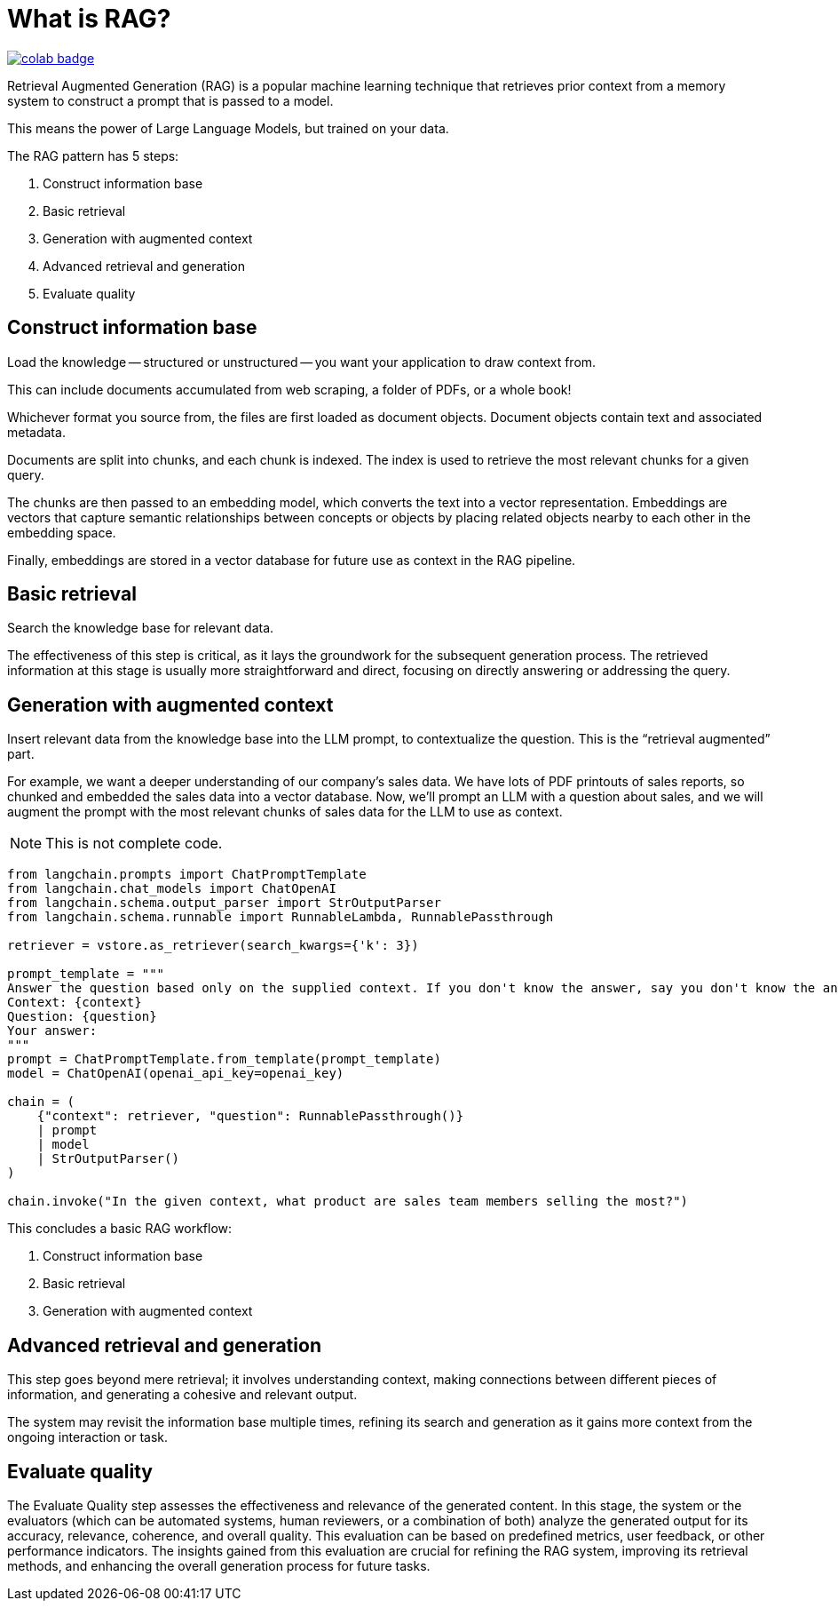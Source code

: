 = What is RAG?

image::https://colab.research.google.com/assets/colab-badge.svg[align="left",link="https://colab.research.google.com/github/datastax/ragstack-ai-examples/blob/main/ragstack.ipynb"]

Retrieval Augmented Generation (RAG) is a popular machine learning technique that retrieves prior context from a memory system to construct a prompt that is passed to a model.

This means the power of Large Language Models, but trained on your data.

The RAG pattern has 5 steps:

. Construct information base
. Basic retrieval
. Generation with augmented context
. Advanced retrieval and generation
. Evaluate quality

== Construct information base

Load the knowledge -- structured or unstructured -- you want your application to draw context from.

This can include documents accumulated from web scraping, a folder of PDFs, or a whole book!

Whichever format you source from, the files are first loaded as document objects.
Document objects contain text and associated metadata.

Documents are split into chunks, and each chunk is indexed.
The index is used to retrieve the most relevant chunks for a given query.

The chunks are then passed to an embedding model, which converts the text into a vector representation.
Embeddings are vectors that capture semantic relationships between concepts or objects by placing related objects nearby to each other in the embedding space.

Finally, embeddings are stored in a vector database for future use as context in the RAG pipeline.

== Basic retrieval

Search the knowledge base for relevant data.

The effectiveness of this step is critical, as it lays the groundwork for the subsequent generation process.
The retrieved information at this stage is usually more straightforward and direct, focusing on directly answering or addressing the query.

== Generation with augmented context

Insert relevant data from the knowledge base into the LLM prompt, to contextualize the question.
This is the “retrieval augmented” part.

For example, we want a deeper understanding of our company's sales data.
We have lots of PDF printouts of sales reports, so chunked and embedded the sales data into a vector database.
Now, we'll prompt an LLM with a question about sales, and we will augment the prompt with the most relevant chunks of sales data for the LLM to use as context.

[NOTE]
====
This is not complete code.
====

[source,python]
----
from langchain.prompts import ChatPromptTemplate
from langchain.chat_models import ChatOpenAI
from langchain.schema.output_parser import StrOutputParser
from langchain.schema.runnable import RunnableLambda, RunnablePassthrough

retriever = vstore.as_retriever(search_kwargs={'k': 3})

prompt_template = """
Answer the question based only on the supplied context. If you don't know the answer, say you don't know the answer.
Context: {context}
Question: {question}
Your answer:
"""
prompt = ChatPromptTemplate.from_template(prompt_template)
model = ChatOpenAI(openai_api_key=openai_key)

chain = (
    {"context": retriever, "question": RunnablePassthrough()}
    | prompt
    | model
    | StrOutputParser()
)

chain.invoke("In the given context, what product are sales team members selling the most?")
----

This concludes a basic RAG workflow:

. Construct information base
. Basic retrieval
. Generation with augmented context

== Advanced retrieval and generation

This step goes beyond mere retrieval; it involves understanding context, making connections between different pieces of information, and generating a cohesive and relevant output.

The system may revisit the information base multiple times, refining its search and generation as it gains more context from the ongoing interaction or task.

== Evaluate quality

The Evaluate Quality step assesses the effectiveness and relevance of the generated content.
In this stage, the system or the evaluators (which can be automated systems, human reviewers, or a combination of both) analyze the generated output for its accuracy, relevance, coherence, and overall quality.
This evaluation can be based on predefined metrics, user feedback, or other performance indicators.
The insights gained from this evaluation are crucial for refining the RAG system, improving its retrieval methods, and enhancing the overall generation process for future tasks.
